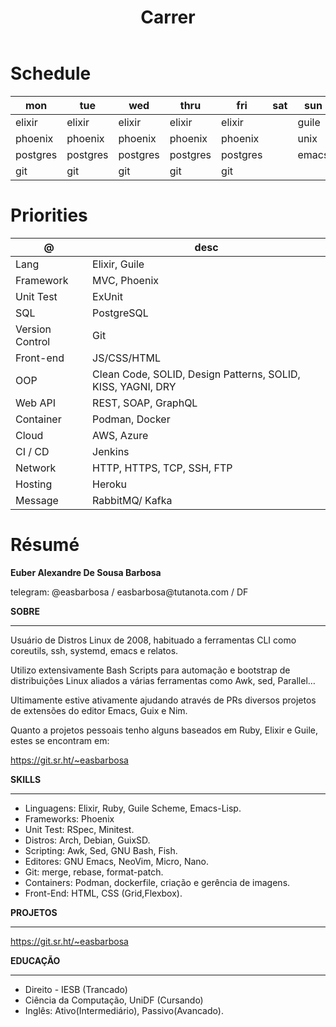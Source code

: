 #+TITLE: Carrer

* Schedule
| mon      | tue      | wed      | thru     | fri      | sat | sun   |
|----------+----------+----------+----------+----------+-----+-------|
| elixir   | elixir   | elixir   | elixir   | elixir   |     | guile |
| phoenix  | phoenix  | phoenix  | phoenix  | phoenix  |     | unix  |
| postgres | postgres | postgres | postgres | postgres |     | emacs |
| git      | git      | git      | git      | git      |     |       |

* Priorities
| @               | desc                                                        |
|-----------------+-------------------------------------------------------------|
| Lang            | Elixir, Guile                                           |
| Framework       | MVC, Phoenix                                         |
| Unit Test       | ExUnit                                                 |
| SQL             | PostgreSQL                                                  |
| Version Control | Git                                                         |
| Front-end       | JS/CSS/HTML                                                 |
| OOP             | Clean Code, SOLID, Design Patterns, SOLID, KISS, YAGNI, DRY |
| Web API         | REST, SOAP, GraphQL                                         |
| Container       | Podman, Docker                                              |
| Cloud           | AWS, Azure                                                  |
| CI / CD         | Jenkins                                                     |
| Network         | HTTP, HTTPS, TCP, SSH, FTP                                  |
| Hosting         | Heroku                                                      |
| Message         | RabbitMQ/ Kafka                                             |

* Résumé
#+OPTIONS: toc:nil author:nil date:nil num:nil

*Euber Alexandre De Sousa Barbosa*

telegram: @easbarbosa / easbarbosa@tutanota.com / DF

*SOBRE*
-----

Usuário de Distros Linux de 2008, habituado a ferramentas CLI como coreutils,
ssh, systemd, emacs e relatos.

Utilizo extensivamente Bash Scripts para automação e bootstrap de distribuições
Linux aliados a várias ferramentas como Awk, sed, Parallel...

Ultimamente estive ativamente ajudando através de PRs diversos projetos de
extensões do editor Emacs, Guix e Nim.

Quanto a projetos pessoais tenho alguns baseados em Ruby, Elixir e Guile, estes
se encontram em:

https://git.sr.ht/~easbarbosa

*SKILLS*
-----
  - Linguagens: Elixir, Ruby, Guile Scheme, Emacs-Lisp.
  - Frameworks: Phoenix
  - Unit Test: RSpec, Minitest.
  - Distros: Arch, Debian, GuixSD.
  - Scripting: Awk, Sed, GNU Bash, Fish.
  - Editores: GNU Emacs, NeoVim, Micro, Nano.
  - Git: merge, rebase, format-patch.
  - Containers: Podman, dockerfile, criação e gerência de imagens.
  - Front-End: HTML, CSS (Grid,Flexbox).

*PROJETOS*
-----

  https://git.sr.ht/~easbarbosa

*EDUCAÇÃO*
-----
  - Direito - IESB (Trancado)
  - Ciência da Computação, UniDF (Cursando)
  - Inglês: Ativo(Intermediário), Passivo(Avancado).
